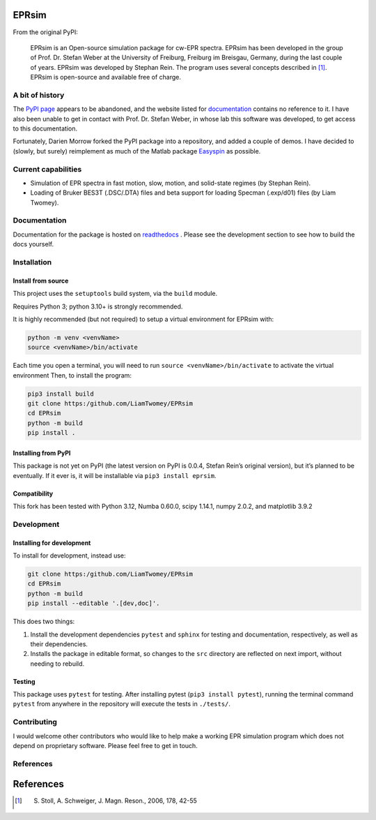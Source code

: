 EPRsim
======

From the original PyPI: 

    EPRsim is an Open-source simulation package for cw-EPR spectra.
    EPRsim has been developed in the group of Prof. Dr. Stefan Weber
    at the University of Freiburg, Freiburg im Breisgau, Germany,
    during the last couple of years. EPRsim was developed by Stephan Rein.
    The program uses several concepts described in [#f1]_. EPRsim is open-source
    and available free of charge.

A bit of history
----------------

The `PyPI page`_ appears to be abandoned, and the website listed for
`documentation`_ contains no reference to it. I have also been unable to get in
contact with Prof. Dr. Stefan Weber, in whose lab this software was developed,
to get access to this documentation.

.. _PyPI page: https://pypi.org/project/EPRsim/
.. _documentation: https://www.radicals.uni-freiburg.de/de/software

Fortunately, Darien Morrow forked the PyPI package into a repository,
and added a couple of demos. I have decided to (slowly, but surely)
reimplement as much of the Matlab package `Easyspin <Easyspin.org>`__ as
possible.

Current capabilities
--------------------

-  Simulation of EPR spectra in fast motion, slow, motion, and solid-state
   regimes (by Stephan Rein).
-  Loading of Bruker BES3T (.DSC/.DTA) files and beta support for loading Specman (.exp/d01) files (by Liam Twomey).

Documentation
-------------

Documentation for the package is hosted on `readthedocs <https://eprsim.readthedocs.io/en/latest/>`__ . Please see the development section to see how to build the docs yourself.

Installation
------------

Install from source
~~~~~~~~~~~~~~~~~~~

This project uses the ``setuptools`` build system, via the ``build``
module.

Requires Python 3; python 3.10+ is strongly recommended.

It is highly recommended (but not required) to setup a virtual
environment for EPRsim with:

.. code:: shell

   python -m venv <venvName>
   source <venvName>/bin/activate

Each time you open a terminal, you will need to run
``source <venvName>/bin/activate`` to activate the virtual environment
Then, to install the program:

.. code:: shell

   pip3 install build
   git clone https:/github.com/LiamTwomey/EPRsim
   cd EPRsim
   python -m build
   pip install .

Installing from PyPI
~~~~~~~~~~~~~~~~~~~~

This package is not yet on PyPI (the latest version on PyPI is 0.0.4,
Stefan Rein’s original version), but it’s planned to be eventually. If
it ever is, it will be installable via ``pip3 install eprsim``.

Compatibility
~~~~~~~~~~~~~

This fork has been tested with Python 3.12, Numba 0.60.0, scipy 1.14.1,
numpy 2.0.2, and matplotlib 3.9.2

Development
-----------

Installing for development
~~~~~~~~~~~~~~~~~~~~~~~~~~

To install for development, instead use:

.. code:: shell

   git clone https:/github.com/LiamTwomey/EPRsim
   cd EPRsim
   python -m build
   pip install --editable '.[dev,doc]'.

This does two things:

1. Install the development dependencies ``pytest`` and ``sphinx`` for
   testing and documentation, respectively, as well as their dependencies.
2. Installs the package in editable format, so changes to the ``src``
   directory are reflected on next import, without needing to rebuild.

Testing
~~~~~~~

This package uses ``pytest`` for testing. After installing pytest
(``pip3 install pytest``), running the terminal command ``pytest`` from
anywhere in the repository will execute the tests in ``./tests/``.

Contributing
------------
I would welcome other contributors who would like to help
make a working EPR simulation program which does not depend on
proprietary software. Please feel free to get in touch.

References
----------


References
==========

.. [#f1]
   S. Stoll, A. Schweiger, J. Magn. Reson., 2006, 178, 42-55
